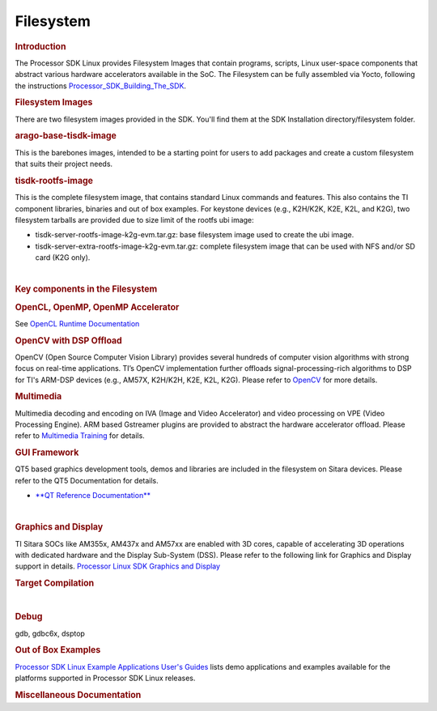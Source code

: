.. http://processors.wiki.ti.com/index.php/Processor_SDK_Linux_Filesystem

**********************************
Filesystem
**********************************

.. rubric:: Introduction
   :name: introduction-linux-fs

| The Processor SDK Linux provides Filesystem Images that contain
  programs, scripts, Linux user-space components that abstract various
  hardware accelerators available in the SoC. The Filesystem can be
  fully assembled via Yocto, following the instructions
  `Processor\_SDK\_Building\_The\_SDK </index.php/Processor_SDK_Building_The_SDK>`__.

.. rubric:: Filesystem Images
   :name: filesystem-images

There are two filesystem images provided in the SDK. You'll find them at
the SDK Installation directory/filesystem folder.

.. rubric:: arago-base-tisdk-image
   :name: arago-base-tisdk-image

| This is the barebones images, intended to be a starting point for
  users to add packages and create a custom filesystem that suits their
  project needs.

.. rubric:: tisdk-rootfs-image
   :name: tisdk-rootfs-image

This is the complete filesystem image, that contains standard Linux
commands and features. This also contains the TI component libraries,
binaries and out of box examples. For keystone devices (e.g., K2H/K2K,
K2E, K2L, and K2G), two filesystem tarballs are provided due to size
limit of the rootfs ubi image:

-  tisdk-server-rootfs-image-k2g-evm.tar.gz: base filesystem image used
   to create the ubi image.
-  tisdk-server-extra-rootfs-image-k2g-evm.tar.gz: complete filesystem
   image that can be used with NFS and/or SD card (K2G only).

| 

.. rubric:: Key components in the Filesystem
   :name: key-components-in-the-filesystem

.. rubric:: OpenCL, OpenMP, OpenMP Accelerator
   :name: opencl-openmp-openmp-accelerator

| See `OpenCL Runtime
  Documentation <http://downloads.ti.com/mctools/esd/docs/opencl/index.html>`__

.. rubric:: OpenCV with DSP Offload
   :name: opencv-with-dsp-offload

| OpenCV (Open Source Computer Vision Library) provides several hundreds
  of computer vision algorithms with strong focus on real-time
  applications. TI’s OpenCV implementation further offloads
  signal-processing-rich algorithms to DSP for TI's ARM-DSP devices
  (e.g., AM57X, K2H/K2H, K2E, K2L, K2G). Please refer to
  `OpenCV <http://processors.wiki.ti.com/index.php/OpenCV>`__ for more
  details.

.. rubric:: Multimedia
   :name: multimedia

| Multimedia decoding and encoding on IVA (Image and Video Accelerator)
  and video processing on VPE (Video Processing Engine). ARM based
  Gstreamer plugins are provided to abstract the hardware accelerator
  offload. Please refer to `Multimedia
  Training </index.php/Processor_Training:_Multimedia>`__ for details.

.. rubric:: GUI Framework
   :name: gui-framework

QT5 based graphics development tools, demos and libraries are included
in the filesystem on Sitara devices. Please refer to the QT5
Documentation for details.

-  `**QT Reference Documentation** <http://doc.qt.io/qt-5/>`__

| 

.. rubric:: Graphics and Display
   :name: graphics-and-display

| TI Sitara SOCs like AM355x, AM437x and AM57xx are enabled with 3D
  cores, capable of accelerating 3D operations with dedicated hardware
  and the Display Sub-System (DSS). Please refer to the following link
  for Graphics and Display support in details. `Processor Linux SDK
  Graphics and
  Display </index.php/Processor_Linux_SDK_Graphics_and_Display>`__

.. rubric:: Target Compilation
   :name: target-compilation

| 

.. rubric:: Debug
   :name: debug

| gdb, gdbc6x, dsptop

.. rubric:: Out of Box Examples
   :name: out-of-box-examples

| `Processor SDK Linux Example Applications User's
  Guides </index.php/Processor_SDK_Linux_Example_Applications_User%27s_Guides>`__
  lists demo applications and examples available for the platforms
  supported in Processor SDK Linux releases.

.. rubric:: Miscellaneous Documentation
   :name: miscellaneous-documentation


